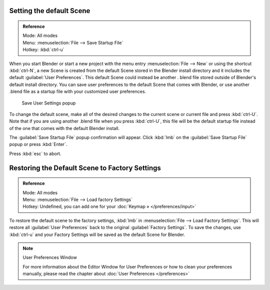 
..    TODO/Review: {{review}} .


Setting the default Scene
*************************

.. admonition:: Reference
   :class: refbox

   | Mode:     All modes
   | Menu:     :menuselection:`File --> Save Startup File`
   | Hotkey:   :kbd:`ctrl-u`


When you start Blender or start a new project with the menu entry :menuselection:`File --> New` or using
the shortcut :kbd:`ctrl-N`, a new Scene is created from the default Scene stored in the
Blender install directory and it includes the default :guilabel:`User Preferences`.
This default Scene could instead be another .
blend file stored outside of Blender's default install directory.
You can save user preferences to the default Scene that comes with Blender,
or use another .blend file as a startup file with your customized user preferences.


.. figure:: /images/(Doc_26x_Manual_Vitals_Default_Scene)_(Save_Startup_File_Dialog)_(GBV266FN).jpg

   Save User Settings popup


To change the default scene, make all of the desired changes to the current scene or current
file and press :kbd:`ctrl-U`.
Note that if you are using another .blend file when you press :kbd:`ctrl-U`, this file
will be the default startup file instead of the one that comes with the default Blender
install.

The :guilabel:`Save Startup File` popup confirmation will appear.
Click :kbd:`lmb` on the :guilabel:`Save Startup File` popup or press :kbd:`Enter`.


Press :kbd:`esc` to abort.


Restoring the Default Scene to Factory Settings
***********************************************

.. admonition:: Reference
   :class: refbox

   | Mode:     All modes
   | Menu:     :menuselection:`File --> Load factory Settings`
   | Hotkey:   Undefined, you can add one for your :doc:`Keymap » </preferences/input>`


To restore the default scene to the factory settings,
:kbd:`lmb` in :menuselection:`File --> Load Factory Settings`. This will restore all :guilabel:`User
Preferences` back to the original :guilabel:`Factory Settings`. To save the changes, use
:kbd:`ctrl-u` and your Factory Settings will be saved as the default Scene for Blender.


.. note:: User Preferences Window

   For more information about the Editor Window for User Preferences or how to clean your preferences manually, please read the chapter about :doc:`User Preferences </preferences>`



